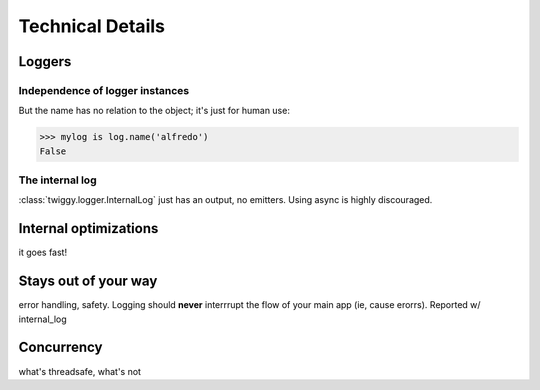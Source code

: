 ######################
Technical Details
######################

**********************
Loggers
**********************

Independence of logger instances
================================
But the name has no relation to the object; it's just for human use:

>>> mylog is log.name('alfredo')
False

The internal log
================
:class:`twiggy.logger.InternalLog` just has an output, no emitters.  Using async is highly discouraged.

****************************
Internal optimizations
****************************
it goes fast!

****************************
Stays out of your way
****************************
error handling, safety.  Logging should **never** interrrupt the flow of your main app (ie, cause erorrs).  Reported w/ internal_log

****************************
Concurrency
****************************
what's threadsafe, what's not
